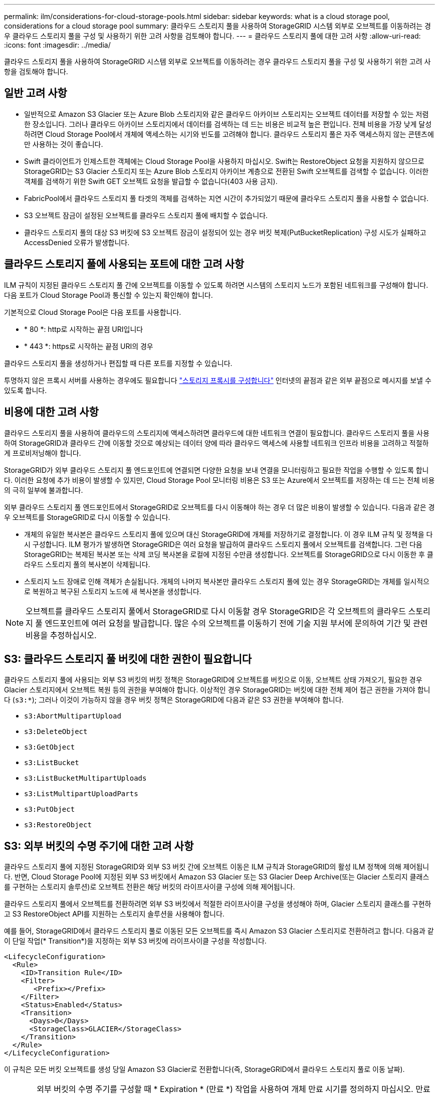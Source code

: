 ---
permalink: ilm/considerations-for-cloud-storage-pools.html 
sidebar: sidebar 
keywords: what is a cloud storage pool, considerations for a cloud storage pool 
summary: 클라우드 스토리지 풀을 사용하여 StorageGRID 시스템 외부로 오브젝트를 이동하려는 경우 클라우드 스토리지 풀을 구성 및 사용하기 위한 고려 사항을 검토해야 합니다. 
---
= 클라우드 스토리지 풀에 대한 고려 사항
:allow-uri-read: 
:icons: font
:imagesdir: ../media/


[role="lead"]
클라우드 스토리지 풀을 사용하여 StorageGRID 시스템 외부로 오브젝트를 이동하려는 경우 클라우드 스토리지 풀을 구성 및 사용하기 위한 고려 사항을 검토해야 합니다.



== 일반 고려 사항

* 일반적으로 Amazon S3 Glacier 또는 Azure Blob 스토리지와 같은 클라우드 아카이브 스토리지는 오브젝트 데이터를 저장할 수 있는 저렴한 장소입니다. 그러나 클라우드 아카이브 스토리지에서 데이터를 검색하는 데 드는 비용은 비교적 높은 편입니다. 전체 비용을 가장 낮게 달성하려면 Cloud Storage Pool에서 개체에 액세스하는 시기와 빈도를 고려해야 합니다. 클라우드 스토리지 풀은 자주 액세스하지 않는 콘텐츠에만 사용하는 것이 좋습니다.
* Swift 클라이언트가 인제스트한 객체에는 Cloud Storage Pool을 사용하지 마십시오. Swift는 RestoreObject 요청을 지원하지 않으므로 StorageGRID는 S3 Glacier 스토리지 또는 Azure Blob 스토리지 아카이브 계층으로 전환된 Swift 오브젝트를 검색할 수 없습니다. 이러한 객체를 검색하기 위한 Swift GET 오브젝트 요청을 발급할 수 없습니다(403 사용 금지).
* FabricPool에서 클라우드 스토리지 풀 타겟의 객체를 검색하는 지연 시간이 추가되었기 때문에 클라우드 스토리지 풀을 사용할 수 없습니다.
* S3 오브젝트 잠금이 설정된 오브젝트를 클라우드 스토리지 풀에 배치할 수 없습니다.
* 클라우드 스토리지 풀의 대상 S3 버킷에 S3 오브젝트 잠금이 설정되어 있는 경우 버킷 복제(PutBucketReplication) 구성 시도가 실패하고 AccessDenied 오류가 발생합니다.




== 클라우드 스토리지 풀에 사용되는 포트에 대한 고려 사항

ILM 규칙이 지정된 클라우드 스토리지 풀 간에 오브젝트를 이동할 수 있도록 하려면 시스템의 스토리지 노드가 포함된 네트워크를 구성해야 합니다. 다음 포트가 Cloud Storage Pool과 통신할 수 있는지 확인해야 합니다.

기본적으로 Cloud Storage Pool은 다음 포트를 사용합니다.

* * 80 *: http로 시작하는 끝점 URI입니다
* * 443 *: https로 시작하는 끝점 URI의 경우


클라우드 스토리지 풀을 생성하거나 편집할 때 다른 포트를 지정할 수 있습니다.

투명하지 않은 프록시 서버를 사용하는 경우에도 필요합니다 link:../admin/configuring-storage-proxy-settings.html["스토리지 프록시를 구성합니다"] 인터넷의 끝점과 같은 외부 끝점으로 메시지를 보낼 수 있도록 합니다.



== 비용에 대한 고려 사항

클라우드 스토리지 풀을 사용하여 클라우드의 스토리지에 액세스하려면 클라우드에 대한 네트워크 연결이 필요합니다. 클라우드 스토리지 풀을 사용하여 StorageGRID과 클라우드 간에 이동할 것으로 예상되는 데이터 양에 따라 클라우드 액세스에 사용할 네트워크 인프라 비용을 고려하고 적절하게 프로비저닝해야 합니다.

StorageGRID가 외부 클라우드 스토리지 풀 엔드포인트에 연결되면 다양한 요청을 보내 연결을 모니터링하고 필요한 작업을 수행할 수 있도록 합니다. 이러한 요청에 추가 비용이 발생할 수 있지만, Cloud Storage Pool 모니터링 비용은 S3 또는 Azure에서 오브젝트를 저장하는 데 드는 전체 비용의 극히 일부에 불과합니다.

외부 클라우드 스토리지 풀 엔드포인트에서 StorageGRID로 오브젝트를 다시 이동해야 하는 경우 더 많은 비용이 발생할 수 있습니다. 다음과 같은 경우 오브젝트를 StorageGRID로 다시 이동할 수 있습니다.

* 개체의 유일한 복사본은 클라우드 스토리지 풀에 있으며 대신 StorageGRID에 개체를 저장하기로 결정합니다. 이 경우 ILM 규칙 및 정책을 다시 구성합니다. ILM 평가가 발생하면 StorageGRID은 여러 요청을 발급하여 클라우드 스토리지 풀에서 오브젝트를 검색합니다. 그런 다음 StorageGRID는 복제된 복사본 또는 삭제 코딩 복사본을 로컬에 지정된 수만큼 생성합니다. 오브젝트를 StorageGRID으로 다시 이동한 후 클라우드 스토리지 풀의 복사본이 삭제됩니다.
* 스토리지 노드 장애로 인해 객체가 손실됩니다. 개체의 나머지 복사본만 클라우드 스토리지 풀에 있는 경우 StorageGRID는 개체를 일시적으로 복원하고 복구된 스토리지 노드에 새 복사본을 생성합니다.



NOTE: 오브젝트를 클라우드 스토리지 풀에서 StorageGRID로 다시 이동할 경우 StorageGRID은 각 오브젝트의 클라우드 스토리지 풀 엔드포인트에 여러 요청을 발급합니다. 많은 수의 오브젝트를 이동하기 전에 기술 지원 부서에 문의하여 기간 및 관련 비용을 추정하십시오.



== S3: 클라우드 스토리지 풀 버킷에 대한 권한이 필요합니다

클라우드 스토리지 풀에 사용되는 외부 S3 버킷의 버킷 정책은 StorageGRID에 오브젝트를 버킷으로 이동, 오브젝트 상태 가져오기, 필요한 경우 Glacier 스토리지에서 오브젝트 복원 등의 권한을 부여해야 합니다. 이상적인 경우 StorageGRID는 버킷에 대한 전체 제어 접근 권한을 가져야 합니다 (`s3:*`); 그러나 이것이 가능하지 않을 경우 버킷 정책은 StorageGRID에 다음과 같은 S3 권한을 부여해야 합니다.

* `s3:AbortMultipartUpload`
* `s3:DeleteObject`
* `s3:GetObject`
* `s3:ListBucket`
* `s3:ListBucketMultipartUploads`
* `s3:ListMultipartUploadParts`
* `s3:PutObject`
* `s3:RestoreObject`




== S3: 외부 버킷의 수명 주기에 대한 고려 사항

클라우드 스토리지 풀에 지정된 StorageGRID와 외부 S3 버킷 간에 오브젝트 이동은 ILM 규칙과 StorageGRID의 활성 ILM 정책에 의해 제어됩니다. 반면, Cloud Storage Pool에 지정된 외부 S3 버킷에서 Amazon S3 Glacier 또는 S3 Glacier Deep Archive(또는 Glacier 스토리지 클래스를 구현하는 스토리지 솔루션)로 오브젝트 전환은 해당 버킷의 라이프사이클 구성에 의해 제어됩니다.

클라우드 스토리지 풀에서 오브젝트를 전환하려면 외부 S3 버킷에서 적절한 라이프사이클 구성을 생성해야 하며, Glacier 스토리지 클래스를 구현하고 S3 RestoreObject API를 지원하는 스토리지 솔루션을 사용해야 합니다.

예를 들어, StorageGRID에서 클라우드 스토리지 풀로 이동된 모든 오브젝트를 즉시 Amazon S3 Glacier 스토리지로 전환하려고 합니다. 다음과 같이 단일 작업(* Transition*)을 지정하는 외부 S3 버킷에 라이프사이클 구성을 작성합니다.

[listing]
----
<LifecycleConfiguration>
  <Rule>
    <ID>Transition Rule</ID>
    <Filter>
       <Prefix></Prefix>
    </Filter>
    <Status>Enabled</Status>
    <Transition>
      <Days>0</Days>
      <StorageClass>GLACIER</StorageClass>
    </Transition>
  </Rule>
</LifecycleConfiguration>
----
이 규칙은 모든 버킷 오브젝트를 생성 당일 Amazon S3 Glacier로 전환합니다(즉, StorageGRID에서 클라우드 스토리지 풀로 이동 날짜).


CAUTION: 외부 버킷의 수명 주기를 구성할 때 * Expiration * (만료 *) 작업을 사용하여 개체 만료 시기를 정의하지 마십시오. 만료 작업으로 인해 외부 스토리지 시스템이 만료된 객체를 삭제합니다. 나중에 StorageGRID에서 만료된 개체에 액세스하려고 하면 삭제된 개체를 찾을 수 없습니다.

클라우드 스토리지 풀의 오브젝트를 Amazon S3 Glacier가 아닌 S3 Glacier Deep Archive로 전환하려는 경우 을 지정합니다 `<StorageClass>DEEP_ARCHIVE</StorageClass>` 버킷 수명 주기. 그러나 을 사용할 수 없습니다 `Expedited` 계층: S3 Glacier Deep Archive에서 오브젝트를 복원합니다.



== Azure: 액세스 계층에 대한 고려 사항

Azure 저장소 계정을 구성할 때 기본 액세스 계층을 핫 또는 쿨 으로 설정할 수 있습니다. 클라우드 스토리지 풀에서 사용할 스토리지 계정을 생성할 때는 핫 계층을 기본 계층으로 사용해야 합니다. StorageGRID는 개체를 클라우드 스토리지 풀로 이동할 때 즉시 계층을 보관으로 설정하지만 기본 설정 핫 을 사용하면 최소 30일 전에 쿨 계층에서 제거된 개체에 대한 조기 삭제 요금이 부과되지 않습니다.



== Azure: 수명 주기 관리가 지원되지 않습니다

Cloud Storage Pool에서 사용되는 컨테이너에 Azure Blob 스토리지 라이프사이클 관리를 사용하지 마십시오. 라이프사이클 작업은 Cloud Storage Pool 작업을 방해할 수 있습니다.

.관련 정보
* link:creating-cloud-storage-pool.html["클라우드 스토리지 풀을 생성합니다"]

